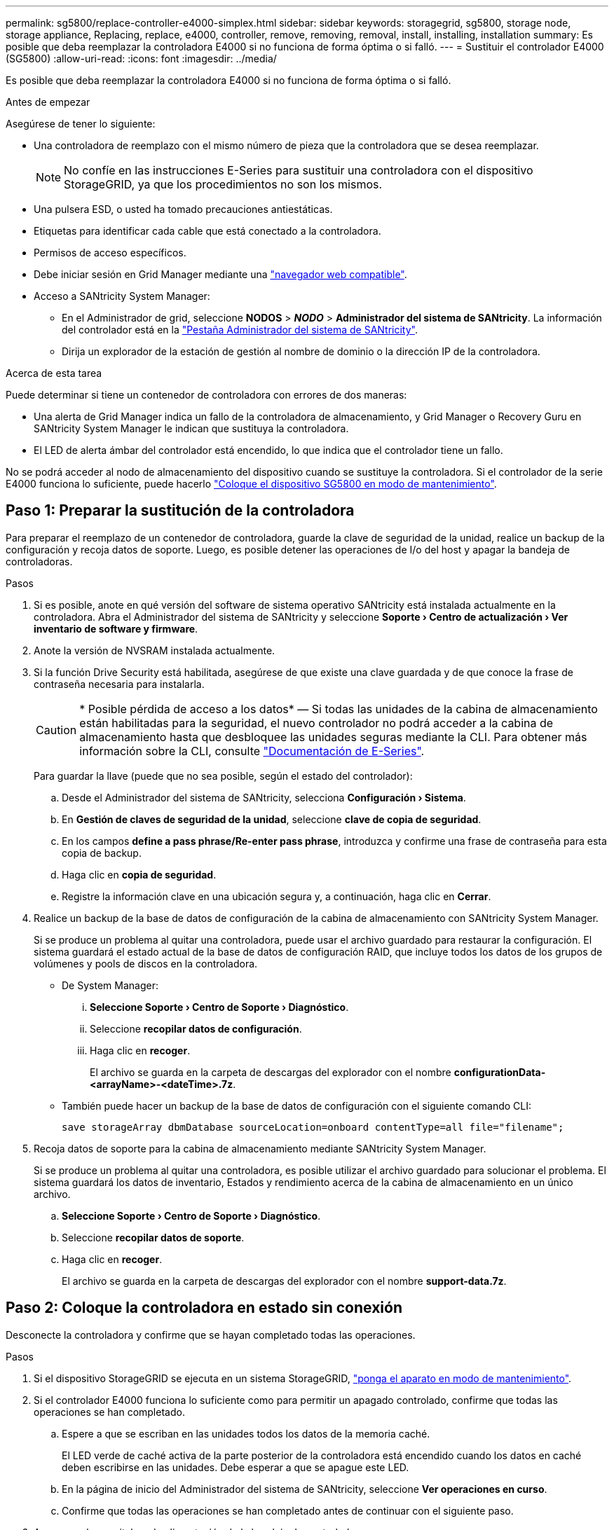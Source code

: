 ---
permalink: sg5800/replace-controller-e4000-simplex.html 
sidebar: sidebar 
keywords: storagegrid, sg5800, storage node, storage appliance, Replacing, replace, e4000, controller, remove, removing, removal, install, installing, installation 
summary: Es posible que deba reemplazar la controladora E4000 si no funciona de forma óptima o si falló. 
---
= Sustituir el controlador E4000 (SG5800)
:allow-uri-read: 
:icons: font
:imagesdir: ../media/


[role="lead"]
Es posible que deba reemplazar la controladora E4000 si no funciona de forma óptima o si falló.

.Antes de empezar
Asegúrese de tener lo siguiente:

* Una controladora de reemplazo con el mismo número de pieza que la controladora que se desea reemplazar.
+

NOTE: No confíe en las instrucciones E-Series para sustituir una controladora con el dispositivo StorageGRID, ya que los procedimientos no son los mismos.

* Una pulsera ESD, o usted ha tomado precauciones antiestáticas.
* Etiquetas para identificar cada cable que está conectado a la controladora.
* Permisos de acceso específicos.
* Debe iniciar sesión en Grid Manager mediante una https://docs.netapp.com/us-en/storagegrid/admin/web-browser-requirements.html["navegador web compatible"^].
* Acceso a SANtricity System Manager:
+
** En el Administrador de grid, seleccione *NODOS* > *_NODO_* > *Administrador del sistema de SANtricity*. La información del controlador está en la https://docs.netapp.com/us-en/storagegrid/monitor/viewing-santricity-system-manager-tab.html["Pestaña Administrador del sistema de SANtricity"^].
** Dirija un explorador de la estación de gestión al nombre de dominio o la dirección IP de la controladora.




.Acerca de esta tarea
Puede determinar si tiene un contenedor de controladora con errores de dos maneras:

* Una alerta de Grid Manager indica un fallo de la controladora de almacenamiento, y Grid Manager o Recovery Guru en SANtricity System Manager le indican que sustituya la controladora.
* El LED de alerta ámbar del controlador está encendido, lo que indica que el controlador tiene un fallo.


No se podrá acceder al nodo de almacenamiento del dispositivo cuando se sustituye la controladora. Si el controlador de la serie E4000 funciona lo suficiente, puede hacerlo link:../commonhardware/placing-appliance-into-maintenance-mode.html["Coloque el dispositivo SG5800 en modo de mantenimiento"].



== Paso 1: Preparar la sustitución de la controladora

Para preparar el reemplazo de un contenedor de controladora, guarde la clave de seguridad de la unidad, realice un backup de la configuración y recoja datos de soporte. Luego, es posible detener las operaciones de I/o del host y apagar la bandeja de controladoras.

.Pasos
. Si es posible, anote en qué versión del software de sistema operativo SANtricity está instalada actualmente en la controladora. Abra el Administrador del sistema de SANtricity y seleccione *Soporte › Centro de actualización › Ver inventario de software y firmware*.
. Anote la versión de NVSRAM instalada actualmente.
. Si la función Drive Security está habilitada, asegúrese de que existe una clave guardada y de que conoce la frase de contraseña necesaria para instalarla.
+

CAUTION: * Posible pérdida de acceso a los datos* — Si todas las unidades de la cabina de almacenamiento están habilitadas para la seguridad, el nuevo controlador no podrá acceder a la cabina de almacenamiento hasta que desbloquee las unidades seguras mediante la CLI. Para obtener más información sobre la CLI, consulte https://docs.netapp.com/us-en/e-series-cli/index.html["Documentación de E-Series"].

+
Para guardar la llave (puede que no sea posible, según el estado del controlador):

+
.. Desde el Administrador del sistema de SANtricity, selecciona *Configuración › Sistema*.
.. En *Gestión de claves de seguridad de la unidad*, seleccione *clave de copia de seguridad*.
.. En los campos *define a pass phrase/Re-enter pass phrase*, introduzca y confirme una frase de contraseña para esta copia de backup.
.. Haga clic en *copia de seguridad*.
.. Registre la información clave en una ubicación segura y, a continuación, haga clic en *Cerrar*.


. Realice un backup de la base de datos de configuración de la cabina de almacenamiento con SANtricity System Manager.
+
Si se produce un problema al quitar una controladora, puede usar el archivo guardado para restaurar la configuración. El sistema guardará el estado actual de la base de datos de configuración RAID, que incluye todos los datos de los grupos de volúmenes y pools de discos en la controladora.

+
** De System Manager:
+
... *Seleccione Soporte › Centro de Soporte › Diagnóstico*.
... Seleccione *recopilar datos de configuración*.
... Haga clic en *recoger*.
+
El archivo se guarda en la carpeta de descargas del explorador con el nombre *configurationData-<arrayName>-<dateTime>.7z*.



** También puede hacer un backup de la base de datos de configuración con el siguiente comando CLI:
+
`save storageArray dbmDatabase sourceLocation=onboard contentType=all file="filename";`



. Recoja datos de soporte para la cabina de almacenamiento mediante SANtricity System Manager.
+
Si se produce un problema al quitar una controladora, es posible utilizar el archivo guardado para solucionar el problema. El sistema guardará los datos de inventario, Estados y rendimiento acerca de la cabina de almacenamiento en un único archivo.

+
.. *Seleccione Soporte › Centro de Soporte › Diagnóstico*.
.. Seleccione *recopilar datos de soporte*.
.. Haga clic en *recoger*.
+
El archivo se guarda en la carpeta de descargas del explorador con el nombre *support-data.7z*.







== Paso 2: Coloque la controladora en estado sin conexión

Desconecte la controladora y confirme que se hayan completado todas las operaciones.

.Pasos
. Si el dispositivo StorageGRID se ejecuta en un sistema StorageGRID, link:../commonhardware/placing-appliance-into-maintenance-mode.html["ponga el aparato en modo de mantenimiento"].
. Si el controlador E4000 funciona lo suficiente como para permitir un apagado controlado, confirme que todas las operaciones se han completado.
+
.. Espere a que se escriban en las unidades todos los datos de la memoria caché.
+
El LED verde de caché activa de la parte posterior de la controladora está encendido cuando los datos en caché deben escribirse en las unidades. Debe esperar a que se apague este LED.

.. En la página de inicio del Administrador del sistema de SANtricity, seleccione *Ver operaciones en curso*.
.. Confirme que todas las operaciones se han completado antes de continuar con el siguiente paso.


. Apague ambos switches de alimentación de la bandeja de controladoras.
. Espere a que se apagen todos los LED de la bandeja de controladoras.




== Paso 3: Quite el compartimento de controladora E4000

Quite un compartimento de controladoras E4000.

.Pasos
. Coloque una muñequera ESD o tome otras precauciones antiestáticas.
. Etiquete cada cable conectado al compartimento de controladoras.
. Desconecte todos los cables del compartimento de controladoras.
+

CAUTION: Para evitar un rendimiento degradado, no gire, pliegue, pellizque ni pellizque los cables.

. Apriete el pestillo de la manija de leva hasta que se suelte, abra por completo la manija de leva para liberar el compartimento de controladoras del plano medio y luego, con dos manos, saque el compartimento de controladoras del chasis.
. Coloque el controlador sobre una superficie plana y sin estática con la cubierta extraíble hacia arriba.
. Abra la cubierta presionando los botones azules en los lados del contenedor del controlador para liberar la cubierta y luego gire la cubierta hacia arriba y hacia afuera del contenedor del controlador.




== Paso 4: Determine las piezas que se deben transferir al controlador de reemplazo

El controlador de repuesto puede venir con las piezas preinstaladas. Determine qué piezas deben transferirse al compartimento de la controladora de reemplazo.

. Coloque el controlador de repuesto en una superficie plana y libre de estática con la cubierta extraíble hacia arriba.
. Abra la cubierta presionando los botones azules en los lados del contenedor del controlador para liberar la cubierta y luego gire la cubierta hacia arriba y hacia afuera del contenedor del controlador.
. Determine si la controladora de reemplazo contiene una batería y/o DIMM. Si es así, vuelva a instalar la cubierta del controlador y vaya a. <<step8_replace_controller,Paso 8: Reemplace el controlador>>. De lo contrario:
+
** Si la controladora de reemplazo no incluye una batería o DIMM, vaya a. <<step5_remove_battery,Paso 5: Retire la batería>>.
** Si la controladora de reemplazo incluye una batería, pero no un DIMM, vaya a. <<step6_remove_dimm,Paso 6: Mueva los DIMM>>.






== Paso 5: Retire la batería

Ha extraído la batería del controlador defectuoso e instálela en el controlador de sustitución.

.Pasos
. Quite la batería del compartimento de controladoras:
+
.. Pulse el botón azul del lateral del compartimento de la controladora.
.. Deslice la batería hacia arriba hasta que se despeje de los soportes de sujeción y, a continuación, levante la batería para sacarla del compartimento de controladoras.
.. Desenchufe el enchufe de la batería apretando el clip de la cara del enchufe de la batería para liberarlo de la toma y, a continuación, desenchufe el cable de la batería de la toma.
+
image::../media/drw_E4000_replace_nvbattery_IEOPS-862.png[Quite la batería de NVMEM.]

+
|===


 a| 
image::../media/legend_icon_01.png[Referencia de llamada 1]
| Pestaña de liberación de la batería 


 a| 
image::../media/legend_icon_02.png[Referencia de llamada 2]
| Conector de alimentación de la batería 
|===


. Mueva la batería al compartimento de controladoras de reemplazo:
+
.. Alinee la batería con los soportes de sujeción de la pared lateral de chapa metálica, pero no la conecte. Lo conectará una vez que el resto de los componentes se muevan al compartimento de controladoras de reemplazo.


. Si la controladora de reemplazo tiene DIMM preinstalados, vaya a. <<step7_install_battery,Paso 7: Instale la batería>>. De lo contrario, continúe con el siguiente paso.




== Paso 6: Mueva los DIMM

Quite los DIMM del compartimento de controladora deficiente e instálelos en el compartimento de controladora de reemplazo.

.Pasos
. Localice los DIMM en el compartimento de controladoras.
+

NOTE: Anote la ubicación del DIMM en los sockets para poder insertar el DIMM en la misma ubicación en el compartimento de la controladora de reemplazo y con la orientación adecuada.
Quite los DIMM del compartimento de la controladora deficiente:

+
.. Extraiga el módulo DIMM de su ranura empujando lentamente las dos lengüetas del expulsor DIMM situadas a cada lado del módulo DIMM.
+
El módulo DIMM girará un poco hacia arriba.

.. Gire el módulo DIMM hasta el tope y, a continuación, deslice el módulo DIMM para extraerlo del socket.
+

NOTE: Sujete con cuidado el módulo DIMM por los bordes para evitar la presión sobre los componentes de la placa de circuitos DIMM.

+
image::../media/drw_E4000_replace_dimms_IEOPS-865.png[Quite LOS DIMM.]

+
|===


 a| 
image::../media/legend_icon_01.png[Referencia de llamada 1]
| Lengüetas del expulsor de DIMM 


 a| 
image::../media/legend_icon_02.png[Referencia de llamada 2]
| DIMM 
|===


. Compruebe que la batería no esté enchufada en el compartimento de la controladora de reemplazo.
. Instale los DIMM en la controladora de reemplazo en el mismo lugar donde se encontraban en la controladora afectada:
+
.. Empuje con cuidado, pero firmemente, en el borde superior del DIMM hasta que las lengüetas expulsoras encajen en su lugar sobre las muescas de los extremos del DIMM.
+
El módulo DIMM encaja firmemente en la ranura, pero debe entrar fácilmente. Si no es así, realinee el DIMM con la ranura y vuelva a insertarlo.

+

NOTE: Inspeccione visualmente el módulo DIMM para comprobar que está alineado de forma uniforme y completamente insertado en la ranura.



. Repita estos pasos para el otro DIMM.
. Si el controlador de reemplazo tiene una batería preinstalada, vaya a. <<step8_replace_controller,Paso 8: Reemplace el controlador>>. De lo contrario, continúe con el siguiente paso.




== Paso 7: Instale la batería

Instale la batería en el compartimento de controladoras de reemplazo.

.Pasos
. Vuelva a conectar el enchufe de la batería en el socket del compartimento de controladoras.
+
Asegúrese de que el enchufe se bloquea en la toma de la batería de la placa base.

. Alinee la batería con los soportes de sujeción de la pared lateral de chapa metálica.
. Deslice la batería hacia abajo hasta que el pestillo de la batería se acople y haga clic en la abertura de la pared lateral.
. Vuelva a instalar la cubierta del compartimento de controladoras y bloquéela en su lugar.




== Paso 8: Reemplace el controlador

Instale la controladora de reemplazo y compruebe que el nodo ha vuelto a unirse al grid.

.Pasos
. Instale el controlador de repuesto en el aparato.
+
.. Dé la vuelta al controlador de modo que la cubierta extraíble quede orientada hacia abajo.
.. Con el mango de la leva en la posición abierta, deslice el controlador completamente en el aparato.
.. Mueva la palanca de leva hacia la izquierda para bloquear el controlador en su sitio.
.. Sustituya los cables.
.. Encienda la bandeja de controladoras.
.. Espere a que se reinicie la controladora E4000.
.. Determinar cómo se asignará una dirección IP a la controladora de reemplazo.
+

NOTE: Los pasos para asignar una dirección IP a la controladora de reemplazo dependen de si se conectó el puerto de gestión a una red con un servidor DHCP y de si todas las unidades están protegidas.

+
Si el puerto de gestión 1 está conectado a una red con un servidor DHCP, la nueva controladora obtendrá su dirección IP del servidor DHCP. Este valor puede ser diferente de la dirección IP de la controladora original.



. Si la cabina de almacenamiento tiene unidades seguras, importe la clave de seguridad de la unidad; de lo contrario, vaya al paso siguiente. Siga el procedimiento adecuado a continuación para una cabina de almacenamiento con todas las unidades seguras o un conjunto de unidades seguras o no seguras.
+

NOTE: _Unsable_ son unidades sin asignar, unidades de repuesto globales o unidades que forman parte de un grupo de volúmenes o un pool que no están protegidas por la función Drive Security. Las unidades seguras son unidades asignadas que forman parte de un grupo de volúmenes o pool de discos protegido mediante Drive Security.

+
** *Sólo unidades seguras (no unidades no seguras)*:
+
... Acceda a la interfaz de línea de comandos (CLI) de la cabina de almacenamiento. Para obtener más información sobre la CLI, consulte https://docs.netapp.com/us-en/e-series-cli/index.html["Documentación de E-Series"].
... Cargue el NVSRAM simple apropiado en la controladora.
+
Por ejemplo: `download storageArray NVSRAM file=\"N4000-881834-SG4.dlp\" forceDownload=TRUE;`

... Confirme que la controladora tenga un estado *Óptimo* después de cargar NVSRAM simple.
... Si se usa la gestión de claves de seguridad externas, https://docs.netapp.com/us-en/e-series/upgrade-controllers/upgrade-unlock-drives-task.html#external-key-management["configure la gestión de claves externas en la controladora"].
... Si usa la gestión de claves de seguridad internas, introduzca el siguiente comando para importar la clave de seguridad:
+
[listing]
----
import storageArray securityKey file="C:/file.slk"
passPhrase="passPhrase";
----
+
donde:

+
**** `C:/file.slk` representa la ubicación del directorio y el nombre de la clave de seguridad de la unidad
**** `passPhrase` Es la frase de contraseña necesaria para desbloquear el archivo una vez que se importó la clave de seguridad, se reinicia la controladora y la nueva controladora adopta la configuración guardada de la cabina de almacenamiento.


... Vaya al siguiente paso para confirmar que el estado de la nueva controladora es óptimo.


** *Mezcla de unidades seguras y no seguras*:
+
... Recoja el bundle de soporte y abra el perfil de la cabina de almacenamiento.
... Busque y registre todas las ubicaciones de las unidades no seguras que se encuentran en el paquete de soporte.
... Apague el sistema.
... Quite las unidades no seguras.
... Sustituya la controladora.
... Encienda el sistema y espere a que la pantalla de siete segmentos muestre el número de bandeja.
... Desde el Administrador del sistema de SANtricity, selecciona *Configuración › Sistema*.
... En la sección Gestión de claves de seguridad, seleccione *Crear/Cambiar clave* para crear una nueva clave de seguridad.
... Seleccione *Desbloquear unidades seguras* para importar la clave de seguridad que guardó.
... Ejecute el `set allDrives nativeState` Comando de la CLI.
... La controladora se reiniciará automáticamente.
... Espere a que el controlador se inicie y a que la pantalla de siete segmentos muestre el número de bandeja o un L5 parpadeante.
... Apague el sistema.
... Vuelva a instalar las unidades no seguras.
... Restablece la controladora mediante System Manager de SANtricity.
... Encienda el sistema y espere a que la pantalla de siete segmentos muestre el número de bandeja.
... Vaya al siguiente paso para confirmar que el estado de la nueva controladora es óptimo.




. Si ha puesto el aparato en modo de mantenimiento durante este procedimiento, vuelva a ponerlo en modo de funcionamiento normal. En el instalador del dispositivo StorageGRID, seleccione *Avanzado* > *Reiniciar controlador* y, a continuación, seleccione *Reiniciar en StorageGRID*.
+
image::../media/reboot_controller_from_maintenance_mode.png[Reinicie la controladora en modo de mantenimiento]

. Durante el reinicio, supervise el estado del nodo para determinar cuándo se ha reUnido a la cuadrícula.
+
El dispositivo se reinicia y vuelve a unir la cuadrícula. Este proceso puede tardar hasta 20 minutos.

. Confirme que el reinicio ha finalizado y que el nodo se ha vuelto a unir a la cuadrícula. En Grid Manager, compruebe que la página Nodos muestra un estado normal (icono de marca de verificación verde image:../media/icon_alert_green_checkmark.png["marca de verificación verde"] a la izquierda del nombre del nodo) del nodo del dispositivo, lo que indica que no hay ninguna alerta activa y que el nodo está conectado a la cuadrícula.
+
image::../media/nodes_menu.png[El nodo del dispositivo se ha vuelto a unir a la cuadrícula]

. En SANtricity System Manager, confirme que el estado de la nueva controladora es óptimo.
+
.. Seleccione *hardware*.
.. Para la bandeja del controlador, seleccione *Mostrar parte posterior de la bandeja*.
.. Seleccione el compartimento de controladoras que reemplazó.
.. Seleccione *Ver configuración*.
.. Confirme que el estado * del controlador es óptimo.
.. Si el estado no es óptimo, resalte el controlador y seleccione *colocar en línea*.


. Recoja datos de soporte para la cabina de almacenamiento mediante SANtricity System Manager.
+
.. Seleccione *Soporte › Centro de soporte › Diagnóstico*.
.. Seleccione *recopilar datos de soporte*.
.. Haga clic en *recoger*.
+
El archivo se guarda en la carpeta de descargas del explorador con el nombre *support-data.7z*.





.El futuro
Tras sustituir la pieza, devuelva la pieza que ha fallado a NetApp, tal y como se describe en las instrucciones de RMA incluidas con el kit. Consulte https://mysupport.netapp.com/site/info/rma["Repuestos de  de devolución de piezas"^] para obtener más información.

